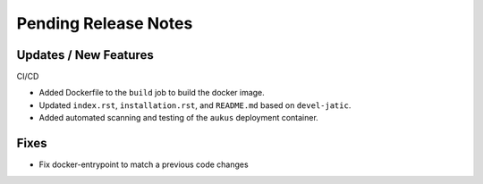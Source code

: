 Pending Release Notes
=====================

Updates / New Features
----------------------

CI/CD

* Added Dockerfile to the ``build`` job to build the docker image.

* Updated ``index.rst``, ``installation.rst``, and ``README.md``  based on ``devel-jatic``.

* Added automated scanning and testing of the ``aukus`` deployment container.

Fixes
-----

* Fix docker-entrypoint to match a previous code changes

